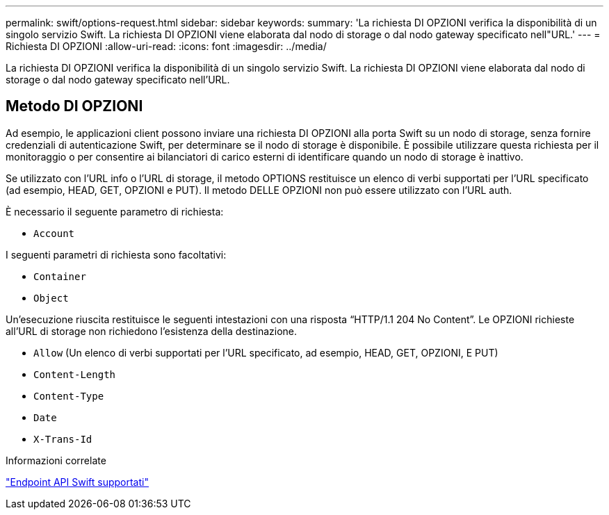 ---
permalink: swift/options-request.html 
sidebar: sidebar 
keywords:  
summary: 'La richiesta DI OPZIONI verifica la disponibilità di un singolo servizio Swift. La richiesta DI OPZIONI viene elaborata dal nodo di storage o dal nodo gateway specificato nell"URL.' 
---
= Richiesta DI OPZIONI
:allow-uri-read: 
:icons: font
:imagesdir: ../media/


[role="lead"]
La richiesta DI OPZIONI verifica la disponibilità di un singolo servizio Swift. La richiesta DI OPZIONI viene elaborata dal nodo di storage o dal nodo gateway specificato nell'URL.



== Metodo DI OPZIONI

Ad esempio, le applicazioni client possono inviare una richiesta DI OPZIONI alla porta Swift su un nodo di storage, senza fornire credenziali di autenticazione Swift, per determinare se il nodo di storage è disponibile. È possibile utilizzare questa richiesta per il monitoraggio o per consentire ai bilanciatori di carico esterni di identificare quando un nodo di storage è inattivo.

Se utilizzato con l'URL info o l'URL di storage, il metodo OPTIONS restituisce un elenco di verbi supportati per l'URL specificato (ad esempio, HEAD, GET, OPZIONI e PUT). Il metodo DELLE OPZIONI non può essere utilizzato con l'URL auth.

È necessario il seguente parametro di richiesta:

* `Account`


I seguenti parametri di richiesta sono facoltativi:

* `Container`
* `Object`


Un'esecuzione riuscita restituisce le seguenti intestazioni con una risposta "`HTTP/1.1 204 No Content`". Le OPZIONI richieste all'URL di storage non richiedono l'esistenza della destinazione.

* `Allow` (Un elenco di verbi supportati per l'URL specificato, ad esempio, HEAD, GET, OPZIONI, E PUT)
* `Content-Length`
* `Content-Type`
* `Date`
* `X-Trans-Id`


.Informazioni correlate
link:supported-swift-api-endpoints.html["Endpoint API Swift supportati"]
